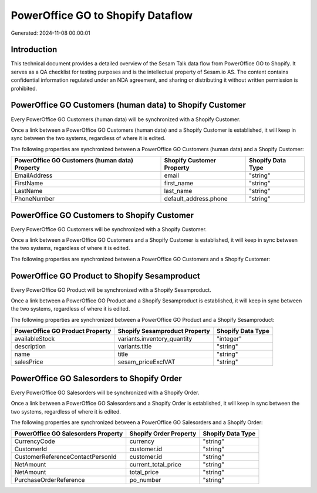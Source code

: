 ==================================
PowerOffice GO to Shopify Dataflow
==================================

Generated: 2024-11-08 00:00:01

Introduction
------------

This technical document provides a detailed overview of the Sesam Talk data flow from PowerOffice GO to Shopify. It serves as a QA checklist for testing purposes and is the intellectual property of Sesam.io AS. The content contains confidential information regulated under an NDA agreement, and sharing or distributing it without written permission is prohibited.

PowerOffice GO Customers (human data) to Shopify Customer
---------------------------------------------------------
Every PowerOffice GO Customers (human data) will be synchronized with a Shopify Customer.

Once a link between a PowerOffice GO Customers (human data) and a Shopify Customer is established, it will keep in sync between the two systems, regardless of where it is edited.

The following properties are synchronized between a PowerOffice GO Customers (human data) and a Shopify Customer:

.. list-table::
   :header-rows: 1

   * - PowerOffice GO Customers (human data) Property
     - Shopify Customer Property
     - Shopify Data Type
   * - EmailAddress
     - email
     - "string"
   * - FirstName
     - first_name
     - "string"
   * - LastName
     - last_name
     - "string"
   * - PhoneNumber
     - default_address.phone
     - "string"


PowerOffice GO Customers to Shopify Customer
--------------------------------------------
Every PowerOffice GO Customers will be synchronized with a Shopify Customer.

Once a link between a PowerOffice GO Customers and a Shopify Customer is established, it will keep in sync between the two systems, regardless of where it is edited.

The following properties are synchronized between a PowerOffice GO Customers and a Shopify Customer:

.. list-table::
   :header-rows: 1

   * - PowerOffice GO Customers Property
     - Shopify Customer Property
     - Shopify Data Type


PowerOffice GO Product to Shopify Sesamproduct
----------------------------------------------
Every PowerOffice GO Product will be synchronized with a Shopify Sesamproduct.

Once a link between a PowerOffice GO Product and a Shopify Sesamproduct is established, it will keep in sync between the two systems, regardless of where it is edited.

The following properties are synchronized between a PowerOffice GO Product and a Shopify Sesamproduct:

.. list-table::
   :header-rows: 1

   * - PowerOffice GO Product Property
     - Shopify Sesamproduct Property
     - Shopify Data Type
   * - availableStock
     - variants.inventory_quantity
     - "integer"
   * - description
     - variants.title
     - "string"
   * - name
     - title
     - "string"
   * - salesPrice
     - sesam_priceExclVAT
     - "string"


PowerOffice GO Salesorders to Shopify Order
-------------------------------------------
Every PowerOffice GO Salesorders will be synchronized with a Shopify Order.

Once a link between a PowerOffice GO Salesorders and a Shopify Order is established, it will keep in sync between the two systems, regardless of where it is edited.

The following properties are synchronized between a PowerOffice GO Salesorders and a Shopify Order:

.. list-table::
   :header-rows: 1

   * - PowerOffice GO Salesorders Property
     - Shopify Order Property
     - Shopify Data Type
   * - CurrencyCode
     - currency
     - "string"
   * - CustomerId
     - customer.id
     - "string"
   * - CustomerReferenceContactPersonId
     - customer.id
     - "string"
   * - NetAmount
     - current_total_price
     - "string"
   * - NetAmount
     - total_price
     - "string"
   * - PurchaseOrderReference
     - po_number
     - "string"

